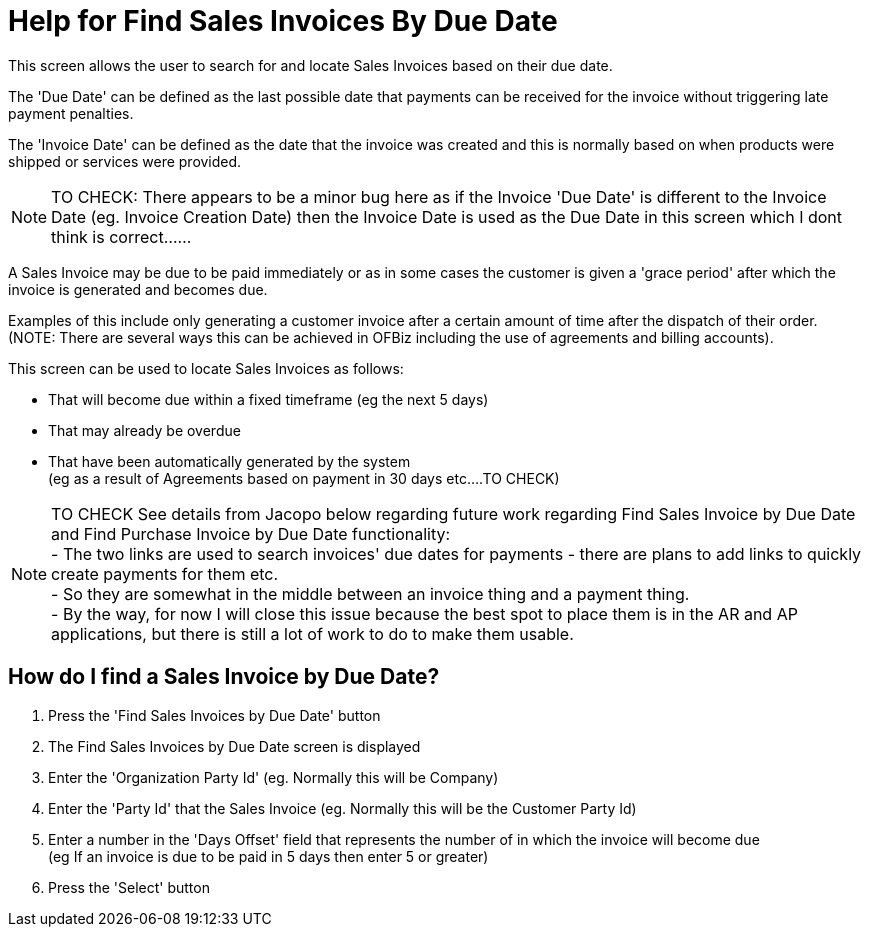////
Licensed to the Apache Software Foundation (ASF) under one
or more contributor license agreements.  See the NOTICE file
distributed with this work for additional information
regarding copyright ownership.  The ASF licenses this file
to you under the Apache License, Version 2.0 (the
"License"); you may not use this file except in compliance
with the License.  You may obtain a copy of the License at

http://www.apache.org/licenses/LICENSE-2.0

Unless required by applicable law or agreed to in writing,
software distributed under the License is distributed on an
"AS IS" BASIS, WITHOUT WARRANTIES OR CONDITIONS OF ANY
KIND, either express or implied.  See the License for the
specific language governing permissions and limitations
under the License.
////
= Help for Find Sales Invoices By Due Date
This screen allows the user to search for and locate Sales Invoices based on their due date.

The 'Due Date' can be defined as the last possible date that payments can be received for the invoice without triggering
late payment penalties.

The 'Invoice Date' can be defined as the date that the invoice was created and this is normally based on when products
were shipped or services were provided.

NOTE: TO CHECK: There appears to be a minor bug here as if the Invoice 'Due Date' is different to the Invoice Date (eg.
     Invoice Creation Date) then the Invoice Date is used as the Due Date in this screen which I dont think is correct......

A Sales Invoice may be due to be paid immediately or as in some cases the customer is given a 'grace period' after which
the invoice is generated and becomes due.

Examples of this include only generating a customer invoice after a certain amount of time after the dispatch of their order. +
(NOTE: There are several ways this can be achieved in OFBiz including the use of agreements and billing accounts).

This screen can be used to locate Sales Invoices as follows:

* That will become due within a fixed timeframe (eg the next 5 days)
* That may already be overdue
* That have been automatically generated by the system +
  (eg as a result of Agreements based on payment in 30 days etc....TO CHECK)

NOTE: TO CHECK See details from Jacopo below regarding future work regarding Find Sales Invoice by Due Date and
      Find Purchase Invoice by Due Date functionality: +
      - The two links are used to search invoices' due dates for payments - there are plans to add links to quickly
        create payments for them etc. +
      - So they are somewhat in the middle between an invoice thing and a payment thing. +
      - By the way, for now I will close this issue because the best spot to place them is in the AR and AP applications,
        but there is still a lot of work to do to make them usable.

== How do I find a Sales Invoice by Due Date?
. Press the 'Find Sales Invoices by Due Date' button
. The Find Sales Invoices by Due Date screen is displayed
. Enter the 'Organization Party Id' (eg. Normally this will be Company)
. Enter the 'Party Id' that the Sales Invoice (eg. Normally this will be the Customer Party Id)
. Enter a number in the 'Days Offset' field that represents the number of in which the invoice will become due +
  (eg If an invoice is due to be paid in 5 days then enter 5 or greater)
. Press the 'Select' button
